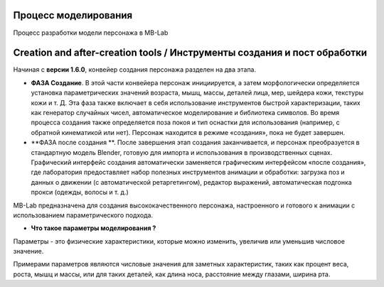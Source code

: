 ================
Процесс моделирования
================
Процесс разработки модели персонажа в MB-Lab

=================================
Creation and after-creation tools / Инструменты создания и пост обработки
=================================

Начиная с **версии 1.6.0**, конвейер создания персонажа разделен на два этапа.

* **ФАЗА Создание**. В этой части конвейера персонаж инициируется, а затем морфологически определяется установка параметрических значений возраста, мышц, массы, деталей лица, мер, шейдера кожи, текстуры кожи и т. Д. Эта фаза также включает в себя использование инструментов быстрой характеризации, таких как генератор случайных чисел, автоматическое моделирование и библиотека символов. Во время процесса создания также определяется поза покоя и тип оснастки для использования (например, с обратной кинематикой или нет). Персонаж находится в режиме «создания», пока не будет завершен.
* **ФАЗА после создания **. После завершения этап создания заканчивается, и персонаж преобразуется в стандартную модель Blender, готовую для импорта и использования в производственных сценах. Графический интерфейс создания автоматически заменяется графическим интерфейсом «после создания», где лаборатория предоставляет набор полезных инструментов анимации и обработки: загрузка поз и данных о движении (с автоматической ретаргетингом), редактор выражений, автоматическая подгонка прокси (одежды, волосы и т. д.)

MB-Lab предназначена для создания высококачественного персонажа, настроенного и готового к анимации с использованием параметрического подхода.

* **Что такое параметры моделирования ?**

Параметры - это физические характеристики, которые можно изменить, увеличив или уменьшив числовое значение.

Примерами параметров являются числовые значения для заметных характеристик, таких как процент веса, роста, мышц и массы, или для таких деталей, как длина носа, расстояние между глазами, ширина рта.
